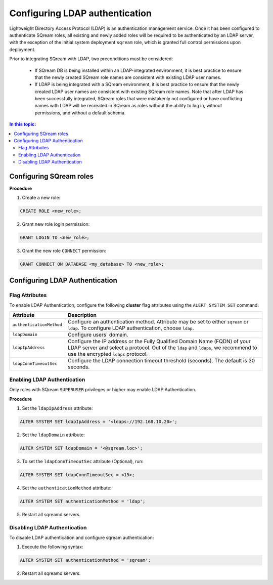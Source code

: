 .. _ldap:

*************************************
Configuring LDAP authentication
*************************************


Lightweight Directory Access Protocol (LDAP) is an authentication management service. Once it has been configured to authenticate SQream roles, all existing and newly added roles will be required to be authenticated by an LDAP server, with the exception of the initial system deployment ``sqream`` role, which is granted full control permissions upon deployment.

Prior to integrating SQream with LDAP, two preconditions must be considered:

	* If SQream DB is being installed within an LDAP-integrated environment, it is best practice to ensure that the newly created SQream role names are consistent with existing LDAP user names.
	* If LDAP is being integrated with a SQream environment, it is best practice to ensure that the newly created LDAP user names are consistent with existing SQream role names. Note that after LDAP has been successfully integrated, SQream roles that were mistakenly not configured or have conflicting names with LDAP will be recreated in SQream as roles without the ability to log in, without permissions, and without a default schema.

.. contents:: In this topic:
   :local:



Configuring SQream roles
========================



**Procedure**

1. Create a new role:
	
.. code-block:: postgres	
	
	CREATE ROLE <new_role>;

2. Grant new role login permission:

.. code-block:: postgres

	GRANT LOGIN TO <new_role>;

3. Grant the new role ``CONNECT`` permission:

.. code-block:: postgres

	GRANT CONNECT ON DATABASE <my_database> TO <new_role>;




Configuring LDAP Authentication
===============================

Flag Attributes
---------------
To enable LDAP Authentication, configure the following **cluster** flag attributes using the ``ALERT SYSTEM SET`` command:

.. list-table:: 
   :widths: auto
   :header-rows: 1
   
   * - Attribute
     - Description
   * - ``authenticationMethod``
     - Configure an authentication method. Attribute may be set to either ``sqream`` or ``ldap``. To configure LDAP authentication, choose ``ldap``. 	 
   * - ``ldapDomain``
     - Configure users` domain.
   * - ``ldapIpAddress``
     - Configure the IP address or the Fully Qualified Domain Name (FQDN) of your LDAP server and select a protocol. Out of the ``ldap`` and ``ldaps``, we recommend to use the encrypted ``ldaps`` protocol.
   * - ``ldapConnTimeoutSec``
     - Configure the LDAP connection timeout threshold (seconds). The default is 30 seconds.
.. comment::

Enabling LDAP Authentication
-------------------------------

Only roles with SQream ``SUPERUSER`` privileges or higher may enable LDAP Authentication. 

**Procedure**

1. Set the ``ldapIpAddress`` attribute: 

.. code-block:: postgres

	ALTER SYSTEM SET ldapIpAddress = '<ldaps://192.168.10.20>';

2. Set the ``ldapDomain`` attribute:

.. code-block:: postgres

	ALTER SYSTEM SET ldapDomain = '<@sqream.loc>';

3. To set the ``ldapConnTimeoutSec`` attribute (Optional), run:

.. code-block:: postgres

	ALTER SYSTEM SET ldapConnTimeoutSec = <15>;

4. Set the ``authenticationMethod`` attribute:

.. code-block:: postgres

	ALTER SYSTEM SET authenticationMethod = 'ldap';

5. Restart all sqreamd servers. 


Disabling LDAP Authentication
-----------------------------

To disable LDAP authentication and configure sqream authentication: 

1. Execute the following syntax:

.. code-block:: postgres	

	ALTER SYSTEM SET authenticationMethod = 'sqream';

2. Restart all sqreamd servers.  

